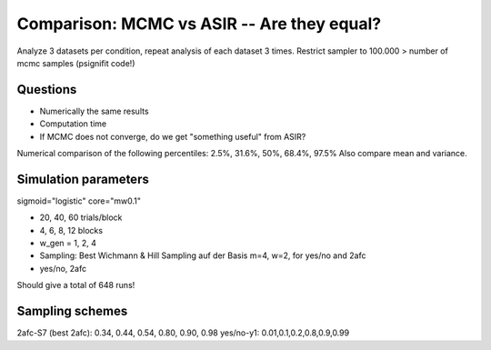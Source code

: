 Comparison: MCMC vs ASIR -- Are they equal?
===========================================

Analyze 3 datasets per condition, repeat analysis of each dataset 3 times.
Restrict sampler to 100.000 > number of mcmc samples (psignifit code!)

Questions
---------
* Numerically the same results
* Computation time
* If MCMC does not converge, do we get "something useful" from ASIR?

Numerical comparison of the following percentiles: 2.5%, 31.6%, 50%, 68.4%, 97.5%
Also compare mean and variance.

Simulation parameters
---------------------

sigmoid="logistic"
core="mw0.1"

* 20, 40, 60 trials/block
* 4, 6, 8, 12 blocks
* w_gen = 1, 2, 4
* Sampling: Best Wichmann & Hill Sampling auf der Basis m=4, w=2, for yes/no and 2afc
* yes/no, 2afc

Should give a total of 648 runs!

Sampling schemes
----------------

2afc-S7 (best 2afc): 0.34, 0.44, 0.54, 0.80, 0.90, 0.98
yes/no-y1: 0.01,0.1,0.2,0.8,0.9,0.99
